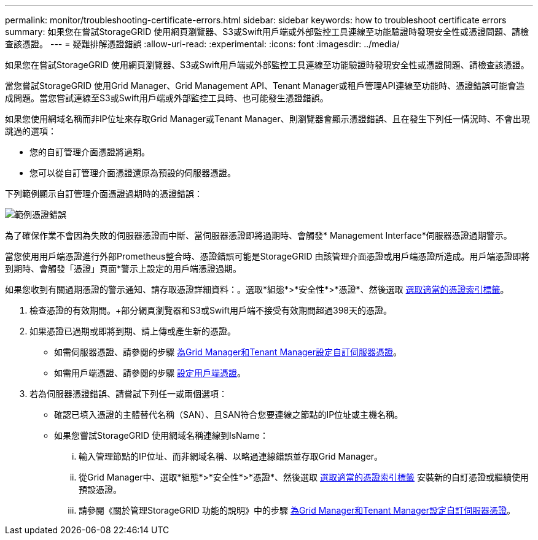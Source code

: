 ---
permalink: monitor/troubleshooting-certificate-errors.html 
sidebar: sidebar 
keywords: how to troubleshoot certificate errors 
summary: 如果您在嘗試StorageGRID 使用網頁瀏覽器、S3或Swift用戶端或外部監控工具連線至功能驗證時發現安全性或憑證問題、請檢查該憑證。 
---
= 疑難排解憑證錯誤
:allow-uri-read: 
:experimental: 
:icons: font
:imagesdir: ../media/


[role="lead"]
如果您在嘗試StorageGRID 使用網頁瀏覽器、S3或Swift用戶端或外部監控工具連線至功能驗證時發現安全性或憑證問題、請檢查該憑證。

當您嘗試StorageGRID 使用Grid Manager、Grid Management API、Tenant Manager或租戶管理API連線至功能時、憑證錯誤可能會造成問題。當您嘗試連線至S3或Swift用戶端或外部監控工具時、也可能發生憑證錯誤。

如果您使用網域名稱而非IP位址來存取Grid Manager或Tenant Manager、則瀏覽器會顯示憑證錯誤、且在發生下列任一情況時、不會出現跳過的選項：

* 您的自訂管理介面憑證將過期。
* 您可以從自訂管理介面憑證還原為預設的伺服器憑證。


下列範例顯示自訂管理介面憑證過期時的憑證錯誤：

image::../media/certificate_error.png[範例憑證錯誤]

為了確保作業不會因為失敗的伺服器憑證而中斷、當伺服器憑證即將過期時、會觸發* Management Interface*伺服器憑證過期警示。

當您使用用戶端憑證進行外部Prometheus整合時、憑證錯誤可能是StorageGRID 由該管理介面憑證或用戶端憑證所造成。用戶端憑證即將到期時、會觸發「憑證」頁面*警示上設定的用戶端憑證過期。

如果您收到有關過期憑證的警示通知、請存取憑證詳細資料：。選取*組態*>*安全性*>*憑證*、然後選取 xref:../admin/using-storagegrid-security-certificates.adoc#access-security-certificates[選取適當的憑證索引標籤]。

. 檢查憑證的有效期間。+部分網頁瀏覽器和S3或Swift用戶端不接受有效期間超過398天的憑證。
. 如果憑證已過期或即將到期、請上傳或產生新的憑證。
+
** 如需伺服器憑證、請參閱的步驟 xref:../admin/configuring-custom-server-certificate-for-grid-manager-tenant-manager.adoc#add-a-custom-management-interface-certificate[為Grid Manager和Tenant Manager設定自訂伺服器憑證]。
** 如需用戶端憑證、請參閱的步驟 xref:../admin/configuring-administrator-client-certificates.adoc[設定用戶端憑證]。


. 若為伺服器憑證錯誤、請嘗試下列任一或兩個選項：
+
** 確認已填入憑證的主體替代名稱（SAN）、且SAN符合您要連線之節點的IP位址或主機名稱。
** 如果您嘗試StorageGRID 使用網域名稱連線到IsName：
+
... 輸入管理節點的IP位址、而非網域名稱、以略過連線錯誤並存取Grid Manager。
... 從Grid Manager中、選取*組態*>*安全性*>*憑證*、然後選取 xref:../admin/using-storagegrid-security-certificates.adoc#access-security-certificates[選取適當的憑證索引標籤] 安裝新的自訂憑證或繼續使用預設憑證。
... 請參閱《關於管理StorageGRID 功能的說明》中的步驟 xref:../admin/configuring-custom-server-certificate-for-grid-manager-tenant-manager.adoc#add-a-custom-management-interface-certificate[為Grid Manager和Tenant Manager設定自訂伺服器憑證]。





